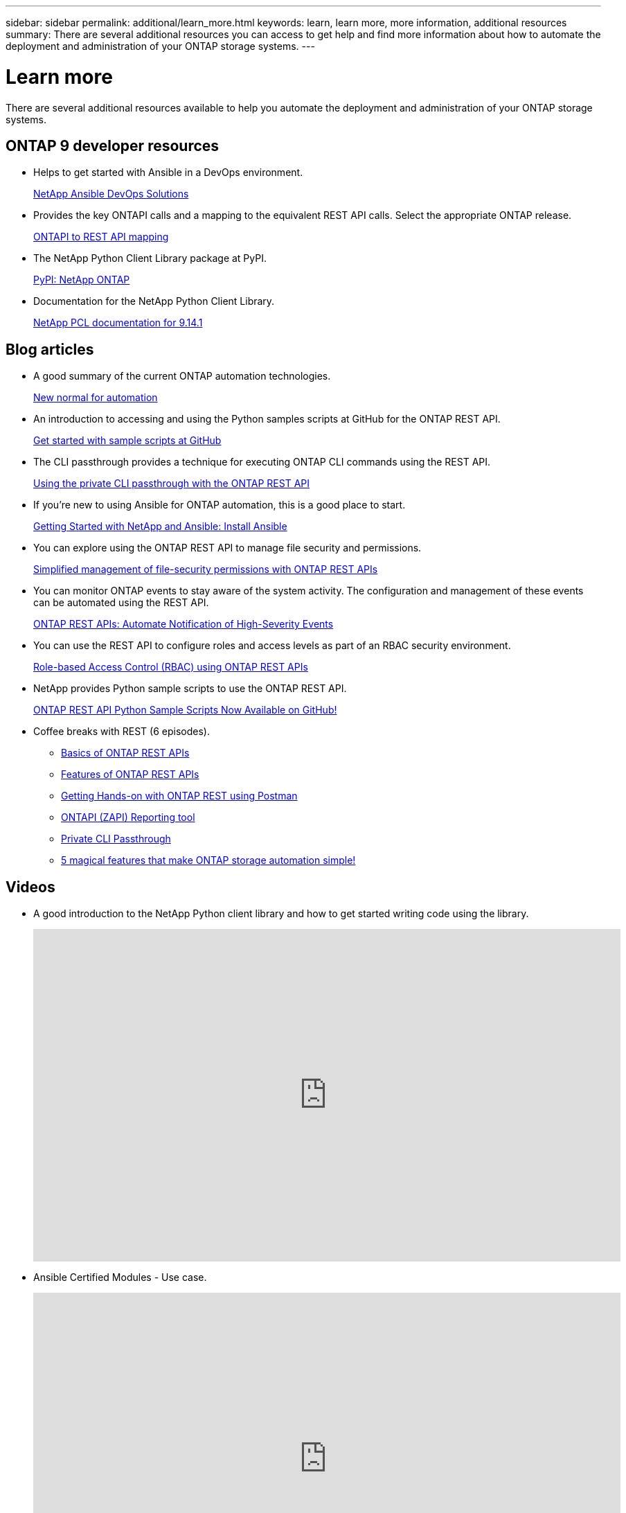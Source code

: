 ---
sidebar: sidebar
permalink: additional/learn_more.html
keywords: learn, learn more, more information, additional resources
summary: There are several additional resources you can access to get help and find more information about how to automate the deployment and administration of your ONTAP storage systems.
---

= Learn more
:hardbreaks:
:nofooter:
:icons: font
:linkattrs:
:imagesdir: ../media/

[.lead]
There are several additional resources available to help you automate the deployment and administration of your ONTAP storage systems.

== ONTAP 9 developer resources

* Helps to get started with Ansible in a DevOps environment.
+
https://www.netapp.com/devops-solutions/ansible/[NetApp Ansible DevOps Solutions^]

* Provides the key ONTAPI calls and a mapping to the equivalent REST API calls. Select the appropriate ONTAP release.
+
link:../migrate/mapping.html[ONTAPI to REST API mapping]

* The NetApp Python Client Library package at PyPI.
+
https://pypi.org/project/netapp-ontap[PyPI: NetApp ONTAP^]

* Documentation for the NetApp Python Client Library.
+
https://library.netapp.com/ecmdocs/ECMLP2886776/html/index.html[NetApp PCL documentation for 9.14.1^]

== Blog articles

* A good summary of the current ONTAP automation technologies.
+
https://www.netapp.com/blog/new-normal-for-automation[New normal for automation^]

* An introduction to accessing and using the Python samples scripts at GitHub for the ONTAP REST API.
+
https://netapp.io/2020/04/23/ontap-rest-apis[Get started with sample scripts at GitHub^]

* The CLI passthrough provides a technique for executing ONTAP CLI commands using the REST API.
+
https://netapp.io/2020/11/09/private-cli-passthrough-ontap-rest-api[Using the private CLI passthrough with the ONTAP REST API^]

* If you're new to using Ansible for ONTAP automation, this is a good place to start.
+
https://netapp.io/2018/10/08/getting-started-with-netapp-and-ansible-install-ansible[Getting Started with NetApp and Ansible: Install Ansible^]

* You can explore using the ONTAP REST API to manage file security and permissions.
+
https://netapp.io/2021/06/28/simplified-management-of-file-security-permissions-with-ontap-rest-apis[Simplified management of file-security permissions with ONTAP REST APIs^]

* You can monitor ONTAP events to stay aware of the system activity. The configuration and management of these events can be automated using the REST API.
+
https://blog.netapp.com/ontap-rest-apis-automate-notification[ONTAP REST APIs: Automate Notification of High-Severity Events^]

* You can use the REST API to configure roles and access levels as part of an RBAC security environment.
+
https://netapp.io/2022/06/26/rbac-using-ontap-rest-apis[Role-based Access Control (RBAC) using ONTAP REST APIs^]

* NetApp provides Python sample scripts to use the ONTAP REST API.
+
https://netapp.io/2020/04/23/ontap-rest-apis[ONTAP REST API Python Sample Scripts Now Available on GitHub!^]

* Coffee breaks with REST (6 episodes).
+
** https://community.netapp.com/t5/ONTAP-Rest-API-Discussions/Coffee-breaks-with-REST-Episode-1-Basics-of-ONTAP-REST-APIs/m-p/167852[Basics of ONTAP REST APIs^]
+
** https://community.netapp.com/t5/ONTAP-Rest-API-Discussions/Coffee-breaks-with-REST-Episode-2-Features-of-ONTAP-REST-APIs/m-p/168168/highlight/true#M208[Features of ONTAP REST APIs^]
+
** https://community.netapp.com/t5/ONTAP-Rest-API-Discussions/Coffee-breaks-with-REST-Episode-3-Getting-Hands-on-with-ONTAP-REST-using-Postman/m-p/431965/highlight/true#M283[Getting Hands-on with ONTAP REST using Postman^]
+
** https://community.netapp.com/t5/ONTAP-Rest-API-Discussions/Coffee-breaks-with-REST-Episode-4-ONTAPI-ZAPI-Reporting-tool/m-p/433200[ONTAPI (ZAPI) Reporting tool^]
+
** https://community.netapp.com/t5/ONTAP-Rest-API-Discussions/Coffee-breaks-with-REST-Episode-5-Private-CLI-Passthrough/m-p/435293[Private CLI Passthrough^]
+
** https://community.netapp.com/t5/ONTAP-Rest-API-Discussions/Coffee-breaks-with-REST-Episode-6-5-magical-features-that-make-ONTAP-storage/m-p/435604[5 magical features that make ONTAP storage automation simple!^]

== Videos

* A good introduction to the NetApp Python client library and how to get started writing code using the library.
+
video::Wws3SB5d9Ss[youtube, width=848, height=480]
//https://www.youtube.com/watch?v=Wws3SB5d9Ss[Getting started with the NetApp ONTAP Python client library^]

* Ansible Certified Modules - Use case.
+
video::L5DZBV_Sg9E[youtube, width=848, height=480]

* A look at the Ansible Certified Modules.
+
video::ZlmQ5IuVZD8[youtube, width=848, height=480]

* A collection of videos at NetApp TechComm TV.
+
https://www.youtube.com/playlist?list=PLHSh2r3A9gQRG1kkAcx1MmtVYPimyxOp_[Automate NetApp ONTAP Management^]

== Technical training and events

* Insight 2022 presentation (26 minutes).
+
https://www.netapp.tv/details/29670[Modernize your ONTAP Storage Management with ONTAP REST API^]

* Insight 2021 presentation (31 minutes).
+
https://www.netapp.tv/details/28343[NetApp ONTAP: Save time and simplify using REST APIs^]

* NetApp Learning Services.
+
https://netapp.sabacloud.com/Saba/Web_spf/NA1PRD0047/app/shared;spf-url=common%2Fledetail%2FSTRSW-ILT-RSTAPI[Automate Storage Administration Using ONTAP REST API and Ansible^]

== NetApp Knowledge Base

* If you encounter an issue with the ONTAP REST API, you can report it to NetApp. 
+
https://kb.netapp.com/Advice_and_Troubleshooting/Data_Storage_Software/ONTAP_OS/How_to_report_REST_API_and_NetApp_Python_Module_(REST_API_via_python_module)_issues[How to report issues on ONTAP REST API and ONTAP REST API Python client library^]

* If you identify a functional gap in the ONTAP REST API, you can request a new feature for the API.
+
https://kb.netapp.com/Advice_and_Troubleshooting/Data_Storage_Software/ONTAP_OS/How_to_request_a_feature_for_ONTAP_REST_API[How to request a feature for ONTAP REST API^]

